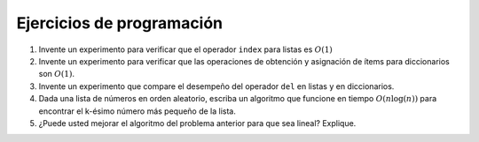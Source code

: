 ..  Copyright (C)  Brad Miller, David Ranum
    This work is licensed under the Creative Commons Attribution-NonCommercial-ShareAlike 4.0 International License. To view a copy of this license, visit http://creativecommons.org/licenses/by-nc-sa/4.0/.


Ejercicios de programación
--------------------------


#. Invente un experimento para verificar que el operador ``index`` para listas es :math:`O(1)`

#. Invente un experimento para verificar que las operaciones de obtención y asignación de ítems para diccionarios son :math:`O(1)`.

#. Invente un experimento que compare el desempeño del operador ``del`` en listas y en diccionarios.

#. Dada una lista de números en orden aleatorio, escriba un algoritmo que funcione en tiempo :math:`O(n\log(n))` para encontrar el k-ésimo número más pequeño de la lista.

#. ¿Puede usted mejorar el algoritmo del problema anterior para que sea lineal? Explique.
